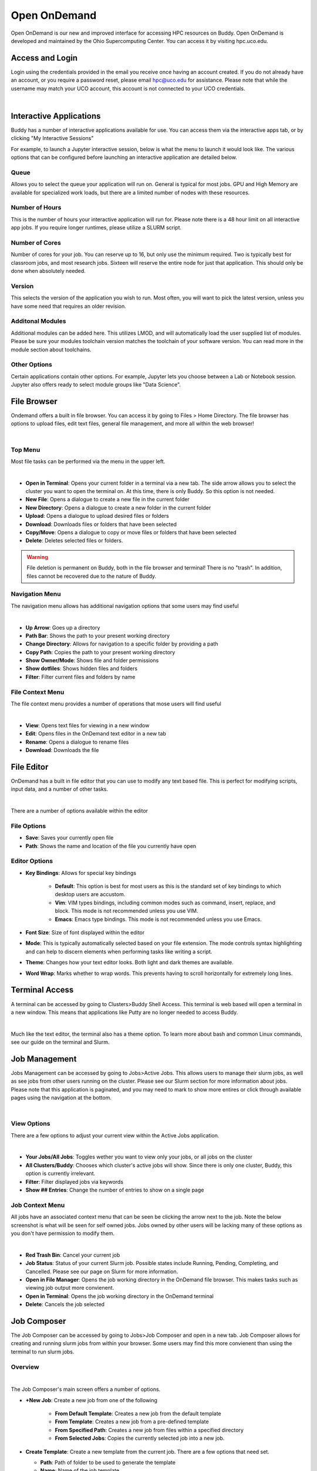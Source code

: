 Open OnDemand
=============

Open OnDemand is our new and improved interface for accessing HPC resources on Buddy. Open OnDemand is developed and maintained by the Ohio Supercomputing Center. You can access it by visiting hpc.uco.edu.

.. image:: /_static/img/ondemand_home.png
  :width: 100%
  :alt: Buddy OnDemand Home Page

Access and Login
----------------

Login using the credentials provided in the email you receive once having an account created. If you do not already have an account, or you require a password reset, please email hpc@uco.edu for assistance. Please note that while the username may match your UCO account, this account is not connected to your UCO credentials.

.. image:: /_static/img/ondemand_login.png
  :width: 50%
  :align: center
  :alt: Buddy OnDemand Login Box 

|

Interactive Applications
------------------------

Buddy has a number of interactive applications available for use. You can access them via the interactive apps tab, or by clicking "My Interactive Sessions"

.. image:: /_static/img/ondemand_nav_interactive.png
  :width: 50%
  :align: center
  :alt: Buddy OnDemand Nav Interactive Apps

For example, to launch a Jupyter interactive session, below is what the menu to launch it would look like. The various options that can be configured before launching an interactive application are detailed below.  
 
.. image:: /_static/img/ondemand_buddy_jupyter.png
  :width: 75%
  :align: center
  :alt: Buddy OnDemand Nav Interactive Apps

Queue
~~~~~

Allows you to select the queue your application will run on. General is typical for most jobs. GPU and High Memory are available for specialized work loads, but there are a limited number of nodes with these resources.

Number of Hours
~~~~~~~~~~~~~~~

This is the number of hours your interactive application will run for. Please note there is a 48 hour limit on all interactive app jobs. If you require longer runtimes, please utilize a SLURM script.

.. #TODO: Add link to SLURM script section 

Number of Cores
~~~~~~~~~~~~~~~

Number of cores for your job. You can reserve up to 16, but only use the minimum required. Two is typically best for classroom jobs, and most research jobs. Sixteen will reserve the entire node for just that application. This should only be done when absolutely needed. 

Version
~~~~~~~

This selects the version of the application you wish to run. Most often, you will want to pick the latest version, unless you have some need that requires an older revision.

Additonal Modules
~~~~~~~~~~~~~~~~~

Additional modules can be added here. This utilizes LMOD, and will automatically load the user supplied list of modules. Please be sure your modules toolchain version matches the toolchain of your software version. You can read more in the module section about toolchains.

.. #TODO: Add a link to the module section

Other Options
~~~~~~~~~~~~~

Certain applications contain other options. For example, Jupyter lets you choose between a Lab or Notebook session. Jupyter also offers ready to select module groups like "Data Science".  

File Browser
------------

Ondemand offers a built in file browser. You can access it by going to Files > Home Directory. The file browser has options to upload files, edit text files, general file management, and more all within the web browser! 

.. image:: /_static/img/ondemand_file_browser.png
  :width: 100%
  :align: center
  :alt: Buddy OnDemand File Browser

|

Top Menu
~~~~~~~~

Most file tasks can be performed via the menu in the upper left.

.. image:: /_static/img/ondemand_file_browser_top_menu.png
  :width: 100%
  :align: center
  :alt: Buddy OnDemand File Browser Top Menu

|

* **Open in Terminal**: Opens your current folder in a terminal via a new tab. The side arrow allows you to select the cluster you want to open the terminal on. At this time, there is only Buddy. So this option is not needed.
* **New File**: Opens a dialogue to create a new file in the current folder
* **New Directory**: Opens a dialogue to create a new folder in the current folder
* **Upload**: Opens a dialogue to upload desired files or folders
* **Download**: Downloads files or folders that have been selected
* **Copy/Move**: Opens a dialogue to copy or move files or folders that have been selected
* **Delete**: Deletes selected files or folders. 

.. warning::
  File deletion is permanent on Buddy, both in the file browser and terminal! There is no "trash". In addition, files cannot be recovered due to the nature of Buddy.

Navigation Menu
~~~~~~~~~~~~~~~

The navigation menu allows has additional navigation options that some users may find useful

.. image:: /_static/img/ondemand_file_browser_navigation_menu.png
  :width: 100%
  :align: center
  :alt: Buddy OnDemand File Browser Navigation Menu

|

* **Up Arrow**: Goes up a directory
* **Path Bar**: Shows the path to your present working directory
* **Change Directory**: Allows for navigation to a specific folder by providing a path
* **Copy Path**: Copies the path to your present working directory
* **Show Owner/Mode**: Shows file and folder permissions
* **Show dotfiles**: Shows hidden files and folders
* **Filter**: Filter current files and folders by name

File Context Menu
~~~~~~~~~~~~~~~~~

The file context menu provides a number of operations that mose users will find useful

.. image:: /_static/img/ondemand_file_browser_context_menu.png
  :width: 75%
  :align: center
  :alt: Buddy OnDemand File Browser Context Menu

|

* **View**: Opens text files for viewing in a new window
* **Edit**: Opens files in the OnDemand text editor in a new tab
* **Rename**: Opens a dialogue to rename files
* **Download**: Downloads the file

.. #TODO: Add a link to the text editor section

File Editor
-----------

OnDemand has a built in file editor that you can use to modify any text based file. This is perfect for modifying scripts, input data, and a number of other tasks. 

.. image:: /_static/img/ondemand_file_editor.png
  :width: 100%
  :align: center
  :alt: Buddy OnDemand File Editor

|

There are a number of options available within the editor

File Options
~~~~~~~~~~~~

* **Save**: Saves your currently open file
* **Path**: Shows the name and location of the file you currently have open

Editor Options
~~~~~~~~~~~~~~

* **Key Bindings**: Allows for special key bindings
  
   * **Default**: This option is best for most users as this is the standard set of key bindings to which desktop users are accustom.  
   * **Vim**: VIM types bindings, including common modes such as command, insert, replace, and block. This mode is not recommended unless you use VIM. 
   * **Emacs**: Emacs type bindings. This mode is not recommended unless you use Emacs.

* **Font Size**: Size of font displayed within the editor
* **Mode**: This is typically automatically selected based on your file extension. The mode controls syntax highlighting and can help to discern elements when performing tasks like writing a script.
* **Theme**: Changes how your text editor looks. Both light and dark themes are available.
* **Word Wrap**: Marks whether to wrap words. This prevents having to scroll horizontally for extremely long lines. 

Terminal Access
---------------

A terminal can be accessed by going to Clusters>Buddy Shell Access. This terminal is web based will open a terminal in a new window. This means that applications like Putty are no longer needed to access Buddy.

.. image:: /_static/img/ondemand_terminal.png
  :width: 100%
  :align: center
  :alt: Buddy OnDemand Terminal

|

Much like the text editor, the terminal also has a theme option. To learn more about bash and common Linux commands, see our guide on the terminal and Slurm. 

.. #TODO: Add a link to the "Using The Terminal" and "Slurm" section.

Job Management
--------------

Jobs Management can be accessed by going to Jobs>Active Jobs. This allows users to manage their slurm jobs, as well as see jobs from other users running on the cluster. Please see our Slurm section for more information about jobs. Please note that this application is paginated, and you may need to mark to show more entires or click through available pages using the navigation at the bottom.

.. #TODO: Add a link to "Slurm Jobs"

.. image:: /_static/img/ondemand_active_jobs.png
  :width: 100%
  :align: center
  :alt: Buddy OnDemand Active Jobs

|

View Options
~~~~~~~~~~~~

There are a few options to adjust your current view within the Active Jobs application.

.. image:: /_static/img/ondemand_active_jobs_view.png
  :width: 100%
  :align: center
  :alt: Buddy OnDemand Active Jobs View Options

|

* **Your Jobs/All Jobs**: Toggles wether you want to view only your jobs, or all jobs on the cluster
* **All Clusters/Buddy**: Chooses which cluster's active jobs will show. Since there is only one cluster, Buddy, this option is currently irrelevant.
* **Filter**: Filter displayed jobs via keywords
* **Show ## Entries**: Change the number of entries to show on a single page

Job Context Menu
~~~~~~~~~~~~~~~~

All jobs have an associated context menu that can be seen be clicking the arrow next to the job. Note the below screenshot is what will be seen for self owned jobs. Jobs owned by other users will be lacking many of these options as you don't have permission to modify them.

.. image:: /_static/img/ondemand_active_jobs_context.png
  :width: 100%
  :align: center
  :alt: Buddy OnDemand Active Jobs Context Menu

|

* **Red Trash Bin**: Cancel your current job
* **Job Status**: Status of your current Slurm job. Possible states include Running, Pending, Completing, and Cancelled. Please see our page on Slurm for more information. 
* **Open in File Manager**: Opens the job working directory in the OnDemand file browser. This makes tasks such as viewing job output more convienent. 
* **Open in Terminal**: Opens the job working directory in the OnDemand terminal
* **Delete**: Cancels the job selected

.. #TODO: Add links to slurm documentation references

Job Composer
------------

The Job Composer can be accessed by going to Jobs>Job Composer and open in a new tab. Job Composer allows for creating and running slurm jobs from within your browser. Some users may find this more convienent than using the terminal to run slurm jobs. 

Overview
~~~~~~~~

.. image:: /_static/img/ondemand_composer.png
  :width: 100%
  :align: center
  :alt: Buddy OnDemand Job Composer

|


The Job Composer's main screen offers a number of options.

* **+New Job**: Create a new job from one of the following

   * **From Default Template**: Creates a new job from the default template
   * **From Template**: Creates a new job from a pre-defined template
   * **From Specified Path**: Creates a new job from files within a specified directory
   * **From Selected Jobs**: Copies the currently selected job into a new job.

* **Create Template**: Create a new template from the current job. There are a few options that need set.

  * **Path**: Path of folder to be used to generate the template
  * **Name**: Name of the job template
  * **Cluster**: Name of the cluster the job will run on by default. Buddy is the only cluster, so this option is irrelevant. 
  * **Notes**: Notes for the job written in HTMl markup.

* **Edit Files**: Open the currently selected job in the file browser to edit and manage job files. You can use this to upload new inoput files or modify job scripts
* **Job Options**: Opens a dialogue within your current window to set various job options

   * **Name**: Name of your job
   * **Cluster**: Name of the cluster your job will run on. Since we only have one cluster, Buddy, this option is irrelevant. 
   * **Specify Job Script**: Specify the name of the script to be executed when the submit button is pressed within the job composer.
   * **Account**: We do not currently use accounting. Please leave this field blank. 
   * **Job Array Specification**: Please see Advanced Slurm topics for more information on configuring arrays.

* **Open Terminal**: Open the current job's folder in the the terminal. This is a faster option for managing job files for those familiar with bash.
* **Submit**: Submit the selected job to the cluster
* **Stop**: Cancel the running of a selected job
* **Delete**: Delete the current job from job composer
* **Job Details**: Details regarding the current job. Use the "Job Options" button to modify these fields. 
* **Submit Script**: Details of the script being used. Options in this field include

   * **Open Editor**: Opens the job script in the file editor
   * **Open Terminal**: Opens the job folder in the terminal
   * **Open Dir**: Opens the job folder in the file browser

Creating Job From Template
~~~~~~~~~~~~~~~~~~~~~~~~~~

Here we will look at creating a job from a template. The process is roughly the same for a default template as well. This example will use Gaussian. Please see the Software and Slurm sections of the documentation for details on writing Slurm scripts and how to use your desired application. 

1. Select "From Template" from the "New Job" menu.
 
.. image:: /_static/img/ondemand_composer_create_01.png
  :width: 25%
  :align: center
  :alt: Buddy OnDemand Job Composer Create

|

2. From the template screen, select the desired template and click "Create New Job" from the right hand pane. For this example, we will select the Gaussian template. Be sure to also set the desired job name. We will ignore the Cluster option, as Buddy is currently the only available cluster. 

 
.. image:: /_static/img/ondemand_composer_create_02.png
  :width: 100%
  :align: center
  :alt: Buddy OnDemand Job Composer Create

|

3. We will now need to make some modifications to our script and upload the input file we want. Select your job and click "Edit Files" on the left side. This will open the file browser in a new window. Upload your input files and edit the Slurm script accordingly. Please see the File Browser and File Editor section of the documentation. Please also see the Slurm documentation for writing your script. 
 
.. image:: /_static/img/ondemand_composer_create_03.png
  :width: 75%
  :align: center
  :alt: Buddy OnDemand Job Composer

|

4. Once everything is setup, we can click submit job. If everything goes as expected, you should see the job pass through several states, eventually reaching completion. To stop a job, simply press the stop button. Output can be viewed by pressing the "Open Dir" button in the bottom right, or using the edit button in the upper left. Should a job not complete as expected.

Modifying Job Options
~~~~~~~~~~~~~~~~~~~~~

Certain job options can be modifying by selecting the desired job and clicking "Job Options".

.. image:: /_static/img/ondemand_job_options_01.png
  :width: 70%
  :align: center
  :alt: Buddy OnDemand Job Composer

|

Job options will be opened within your current window. 

.. image:: /_static/img/ondemand_job_options_02.png
  :width: 100%
  :align: center
  :alt: Buddy OnDemand Job Composer

|

* **Name**: Name of your job
* **Cluster**: Name of the cluster your job will run on. Since we only have one cluster, Buddy, this option is irrelevant. 
* **Specify Job Script**: Specify the name of the script to be executed when the submit button is pressed within the job composer.
* **Account**: We do not currently use accounting. Please leave this field blank. 
* **Job Array Specification**: Please see Advanced Slurm topics for more information on configuring arrays.

You can reset any changes made with the reset button, or by clicking back.

Saving and Managing Templates
~~~~~~~~~~~~~~~~~~~~~~~~~~~~~

User's can save and manage Templates under the "Templates" tab of the Job Composer. System provided Job Composer templates are only available for a limited number of software. We are currently working to add more to OnDemand. Generic Slurm templates are available under the Slurm section and specific templates are available in the SOFTWARE section.


.. image:: /_static/img/ondemand_template_tab.png
  :width: 75%
  :align: center
  :alt: Buddy OnDemand Templates

|

New templates can be created either by starting one from scratch or by copying a current template. Template files can aslo be modified from this view.

.. image:: /_static/img/ondemand_template_view.png
  :width: 100%
  :align: center
  :alt: Buddy OnDemand Templates

|

.. note::
  The scope of this section is **extremely** limited. A more in depth walk through of utilizing the template feature will eventually be provided under the ADVANCED section of this documentation. 

* **New Template/Copy Template**: Create or copy a template for use.

  * **Path**: Path that contains your desired default tmeplate files. They should include a runtime script, relative input files, and manifest.yml. Please note the manifest.yml, while important, is nopt covered in this document. Please view another templates folder to see how this is constructed or email UCO's HPC support.
  * **Name**: Name of the template  
  * **Cluster**: Name of the cluster your job will run on. Since we only have one cluster, Buddy, this option is irrelevant.
  * **Notes**: Notes about the job script template.

* **Delete**: Delete a selected template. You may only delete user created templates as System Templates are managed by CREIC. 

.. #TODO: Add links to the referenced documentation

